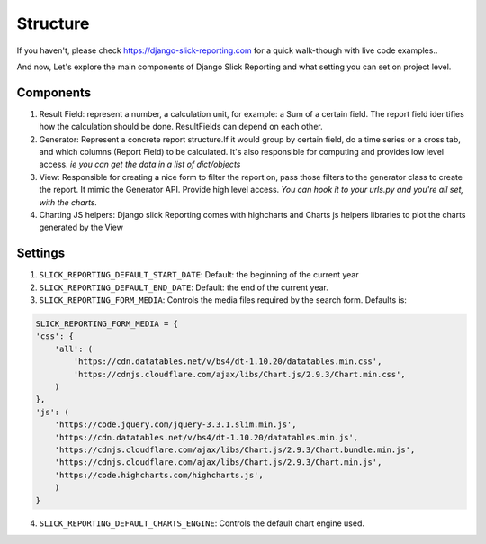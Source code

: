 .. _structure:

Structure
==========

If you haven't, please check https://django-slick-reporting.com for a quick walk-though with live code examples..

And now, Let's explore the main components of Django Slick Reporting and what setting you can set on project level.

Components
----------


1. Result Field: represent a number, a calculation unit, for example: a Sum of a certain field.
   The report field identifies how the calculation should be done. ResultFields can depend on each other.

2. Generator: Represent a concrete report structure.If it would group by certain field, do a time series or a cross tab, and which columns (Report Field) to be calculated.
   It's also responsible for computing and provides low level access. *ie you can get the data in a list of dict/objects*

3. View: Responsible for creating a nice form to filter the report on, pass those filters to the generator class to create the report.
   It mimic the Generator API. Provide high level access. *You can hook it to your urls.py and you're all set, with the charts.*

4. Charting JS helpers: Django slick Reporting comes with highcharts and Charts js helpers libraries to plot the charts generated by the View


Settings
--------

1. ``SLICK_REPORTING_DEFAULT_START_DATE``: Default: the beginning of the current year
2. ``SLICK_REPORTING_DEFAULT_END_DATE``: Default: the end of the current  year.
3. ``SLICK_REPORTING_FORM_MEDIA``: Controls the media files required by the search form.
   Defaults is:

.. code-block:: python

    SLICK_REPORTING_FORM_MEDIA = {
    'css': {
        'all': (
            'https://cdn.datatables.net/v/bs4/dt-1.10.20/datatables.min.css',
            'https://cdnjs.cloudflare.com/ajax/libs/Chart.js/2.9.3/Chart.min.css',
        )
    },
    'js': (
        'https://code.jquery.com/jquery-3.3.1.slim.min.js',
        'https://cdn.datatables.net/v/bs4/dt-1.10.20/datatables.min.js',
        'https://cdnjs.cloudflare.com/ajax/libs/Chart.js/2.9.3/Chart.bundle.min.js',
        'https://cdnjs.cloudflare.com/ajax/libs/Chart.js/2.9.3/Chart.min.js',
        'https://code.highcharts.com/highcharts.js',
        )
    }

4. ``SLICK_REPORTING_DEFAULT_CHARTS_ENGINE``: Controls the default chart engine used.
